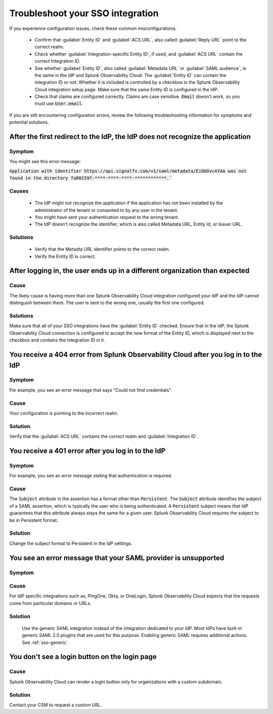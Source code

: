 .. _sso-troubleshoot:

*********************************************************************
Troubleshoot your SSO integration
*********************************************************************

.. meta::
   :description: Common misconfigurations and troubleshooting information and resolutions.



If you experience configuration issues, check these common misconfigurations.

  * Confirm that :guilabel:`Entity ID` and :guilabel:`ACS URL`, also called :guilabel:`Reply URL` point to the correct realm.
  * Check whether :guilabel:`Integration-specific Entity ID`, if used, and :guilabel:`ACS URL` contain the correct Integration ID.
  * See whether :guilabel:`Entity ID`, also called :guilabel:`Metadata URL` or :guilabel:`SAML audience`, is the same in the IdP and Splunk Observability Cloud.  The :guilabel:`Entity ID` can contain the integration ID or not. Whether it is included is controlled by a checkbox in the Splunk Observability Cloud integration setup page. Make sure that the same Entity ID is configured in the IdP.
  * Check that claims are configured correctly. Claims are case sensitive. :code:`Email` doesn't work, so you must use :code:`User.email`.


If you are still encountering configuration errors, review the following troubleshooting information for symptoms and potential solutions.

After the first redirect to the IdP, the IdP does not recognize the application
---------------------------------------------------------------------------------

Symptom
*********

You might see this error message:

:code:`Application with identifier https://api.signalfx.com/v1/saml/metadata/EiObDvcAYAA was not found in the directory fa80159f-****-****-****-************.``


Causes
********

  * The IdP might not recognize the application if the application has not been installed by the administrator of the tenant or consented to by any user in the tenant. 
  * You might have sent your authentication request to the wrong tenant. 
  * The IdP doesn't recognize the identifier, which is also called Metadata URL, Entity Id, or Issuer URL.
    
Solutions
************

  * Verify that the Metadta URL identifier points to the correct realm. 
  * Verify the Entity ID is correct.


After logging in, the user ends up in a different organization than expected
-------------------------------------------------------------------------------
  
Cause
******

The likely cause is having more than one Splunk Observability Cloud integration configured your IdP and the IdP cannot distinguish between them. The user is sent to the wrong one, usually the first one configured.

Solutions
**********

Make sure that all of your SSO integrations have the :guilabel:`Entity ID` checked. Ensure that in the IdP, the Splunk Observability Cloud connection is configured to accept the new format of the Entity ID, which is displayed next to the checkbox and contains the Integration ID in it.


You receive a 404 error from Splunk Observability Cloud after you log in to the IdP
----------------------------------------------------------------------------------------
  

Symptom
*******
For example, you see an error message that says "Could not find credentials".
  .. image:: /_images/admin/sso-troubleshoot1.png
    :width: 50%
    :alt: A 404 error message stating "Could not find credentials".

Cause
******

Your configuration is pointing to the incorrect realm.
  
Solution
*********

Verify that the :guilabel:`ACS URL` contains the correct realm and :guilabel:`Integration ID`.


You receive a 401 error after you log in to the IdP
------------------------------------------------------
  
Symptom
*********
For example, you see an error message stating that authentication is required.
  .. image:: /_images/admin/sso-troubleshoot401.png
    :width: 50%
    :alt: A 401 error message stating "Authentication required".

Cause
******

The :code:`Subject` attribute in the assertion has a format other than :code:`Persistent`. The :code:`Subject` attribute identifies the subject of a SAML assertion, which is typically the user who is being authenticated. A :code:`Persistent` subject means that IdP guarantees that this attribute always stays the same for a given user. Splunk Observability Cloud requires the subject to be in Persistent format.

Solution
**********

Change the subject format to Persistent in the IdP settings.

You see an error message that your SAML provider is unsupported
-------------------------------------------------------------------
  
Symptom
*********

.. image:: /_images/admin/sso-troubleshoot-unsupported.png
  :width: 50%
  :alt: A 500 error message stating "Unsupported SAML provider".

Cause
******

For IdP specific integrations such as, PingOne, Okta, or OneLogin, Splunk Observability Cloud expects that the requests come from particular domains or URLs.

Solution
**********
    Use the generic SAML integration instead of the integration dedicated to your IdP. Most IdPs have built-in generic SAML 2.0 plugins that are used for this purpose. Enabling generic SAML requires additional actions. See :ref:`sso-generic`.

You don't see a login button on the login page
-------------------------------------------------
  
Cause
*******

Splunk Observability Cloud can render a login button only for organizations with a custom subdomain.

Solution
***********
Contact your CSM to request a custom URL.